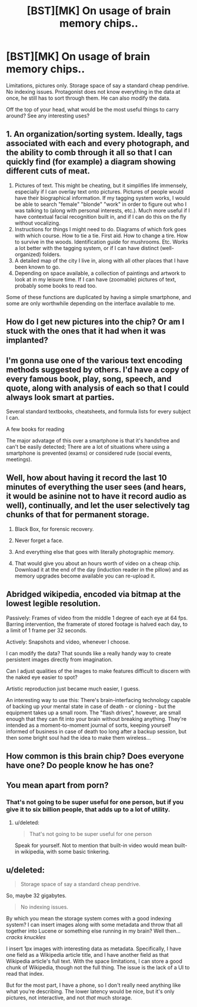 #+TITLE: [BST][MK] On usage of brain memory chips..

* [BST][MK] On usage of brain memory chips..
:PROPERTIES:
:Author: _brightwing
:Score: 3
:DateUnix: 1431635948.0
:DateShort: 2015-May-15
:END:
Limitations, pictures only. Storage space of say a standard cheap pendrive. No indexing issues. Protagonist does not know everything in the data at once, he still has to sort through them. He can also modify the data.

Off the top of your head, what would be the most useful things to carry around? See any interesting uses?


** 1. An organization/sorting system. Ideally, tags associated with each and every photograph, and the ability to comb through it all so that I can quickly find (for example) a diagram showing different cuts of meat.
2. Pictures of text. This might be cheating, but it simplifies life immensely, especially if I can overlay text onto pictures. Pictures of people would have their biographical information. If my tagging system works, I would be able to search "female" "blonde" "work" in order to figure out who I was talking to (along with personal interests, etc.). Much more useful if I have contextual facial recognition built in, and if I can do this on the fly without vocalizing.
3. Instructions for things I might need to do. Diagrams of which fork goes with which course. How to tie a tie. First aid. How to change a tire. How to survive in the woods. Identification guide for mushrooms. Etc. Works a lot better with the tagging system, or if I can have distinct (well-organized) folders.
4. A detailed map of the city I live in, along with all other places that I have been known to go.
5. Depending on space available, a collection of paintings and artwork to look at in my leisure time. If I can have (zoomable) pictures of text, probably some books to read too.

Some of these functions are duplicated by having a simple smartphone, and some are only worthwhile depending on the interface available to me.
:PROPERTIES:
:Author: alexanderwales
:Score: 13
:DateUnix: 1431638356.0
:DateShort: 2015-May-15
:END:


** How do I get new pictures into the chip? Or am I stuck with the ones that it had when it was implanted?
:PROPERTIES:
:Author: Chronophilia
:Score: 4
:DateUnix: 1431637412.0
:DateShort: 2015-May-15
:END:


** I'm gonna use one of the various text encoding methods suggested by others. I'd have a copy of every famous book, play, song, speech, and quote, along with analysis of each so that I could always look smart at parties.

Several standard textbooks, cheatsheets, and formula lists for every subject I can.

A few books for reading

The major advatage of this over a smartphone is that it's handsfree and can't be easily detected; There are a lot of situations where using a smartphone is prevented (exams) or considered rude (social events, meetings).
:PROPERTIES:
:Author: fljared
:Score: 5
:DateUnix: 1431702824.0
:DateShort: 2015-May-15
:END:


** Well, how about having it record the last 10 minutes of everything the user sees (and hears, it would be asinine not to have it record audio as well), continually, and let the user selectively tag chunks of that for permanent storage.

1. Black Box, for forensic recovery.

2. Never forget a face.

3. And everything else that goes with literally photographic memory.

4. That would give you about an hours worth of video on a cheap chip. Download it at the end of the day (induction reader in the pillow) and as memory upgrades become available you can re-upload it.
:PROPERTIES:
:Author: ArgentStonecutter
:Score: 3
:DateUnix: 1431642899.0
:DateShort: 2015-May-15
:END:


** Abridged wikipedia, encoded via bitmap at the lowest legible resolution.

Passively: Frames of video from the middle 1 degree of each eye at 64 fps. Barring intervention, the framerate of stored footage is halved each day, to a limit of 1 frame per 32 seconds.

Actively: Snapshots and video, whenever I choose.

I can modify the data? That sounds like a really handy way to create persistent images directly from imagination.

Can I adjust qualities of the images to make features difficult to discern with the naked eye easier to spot?

Artistic reproduction just became much easier, I guess.

An interesting way to use this: There's brain-interfacing technology capable of backing up your mental state in case of death - or cloning - but the equipment takes up a small room. The "flash drives", however, are small enough that they can fit into your brain without breaking anything. They're intended as a moment-to-moment journal of sorts, keeping yourself informed of business in case of death too long after a backup session, but then some bright soul had the idea to make them wireless...
:PROPERTIES:
:Score: 3
:DateUnix: 1431659846.0
:DateShort: 2015-May-15
:END:


** How common is this brain chip? Does everyone have one? Do people know he has one?
:PROPERTIES:
:Author: Nepene
:Score: 2
:DateUnix: 1431640775.0
:DateShort: 2015-May-15
:END:


** You mean apart from porn?
:PROPERTIES:
:Author: ArgentStonecutter
:Score: 2
:DateUnix: 1431637409.0
:DateShort: 2015-May-15
:END:

*** That's not going to be super useful for one person, but if you give it to six billion people, that adds up to a lot of utility.
:PROPERTIES:
:Author: Rhamni
:Score: 4
:DateUnix: 1431639032.0
:DateShort: 2015-May-15
:END:

**** u/deleted:
#+begin_quote
  That's not going to be super useful for one person
#+end_quote

Speak for yourself. Not to mention that built-in video would mean built-in wikipedia, with some basic tinkering.
:PROPERTIES:
:Score: 1
:DateUnix: 1432042029.0
:DateShort: 2015-May-19
:END:


** u/deleted:
#+begin_quote
  Storage space of say a standard cheap pendrive.
#+end_quote

So, maybe 32 gigabytes.

#+begin_quote
  No indexing issues.
#+end_quote

By which you mean the storage system comes with a good indexing system? I can insert images along with some metadata and throw that all together into Lucene or something else running in my brain? Well then... /cracks knuckles/

I insert 1px images with interesting data as metadata. Specifically, I have one field as a Wikipedia article title, and I have another field as that Wikipedia article's full text. With the space limitations, I can store a good chunk of Wikipedia, though not the full thing. The issue is the lack of a UI to read that index.

But for the most part, I have a phone, so I don't really need anything like what you're describing. The lower latency would be nice, but it's only pictures, not interactive, and not /that/ much storage.
:PROPERTIES:
:Score: 1
:DateUnix: 1431642448.0
:DateShort: 2015-May-15
:END:

